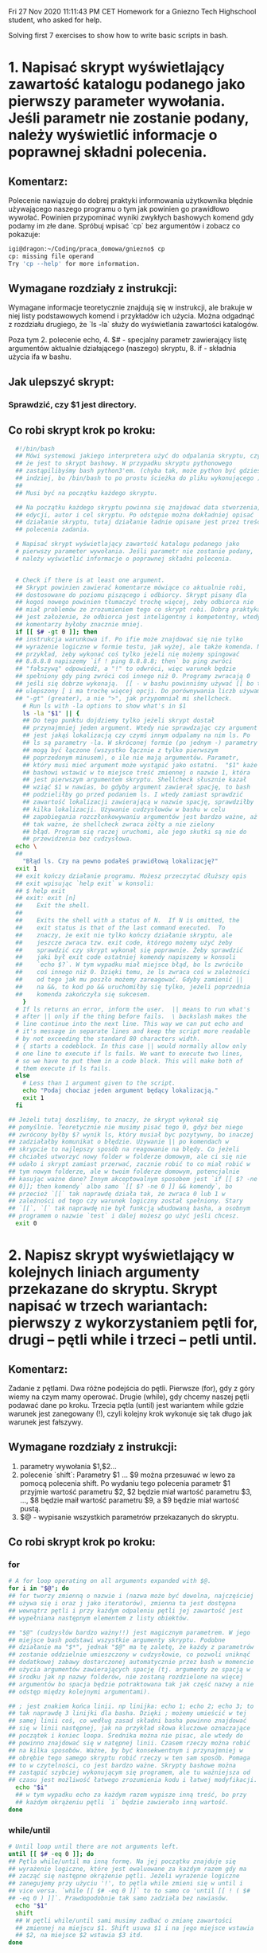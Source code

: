 Fri 27 Nov 2020 11:11:43 PM CET
Homework for a Gniezno Tech Highschool student, who asked for help.

Solving first 7 exercises to show how to write basic scripts in bash.

* 1. Napisać skrypt wyświetlający zawartość katalogu podanego jako pierwszy parameter wywołania. Jeśli parametr nie zostanie podany, należy wyświetlić informacje o poprawnej składni polecenia.

** Komentarz:
Polecenie nawiązuje do dobrej praktyki informowania użytkownika
błędnie używającego naszego programu o tym jak powinien go prawidłowo
wywołać. Powinien przypominać wyniki zwykłych bashowych komend gdy
podamy im złe dane. Spróbuj wpisać `cp` bez argumentów i zobacz co
pokazuje:

#+BEGIN_SRC bash
igi@dragon:~/Coding/praca_domowa/gniezno$ cp
cp: missing file operand
Try 'cp --help' for more information.
#+END_SRC

** Wymagane rozdziały z instrukcji:

Wymagane informacje teoretycznie znajdują się w instrukcji, ale
brakuje w niej listy podstawowych komend i przykładów ich
użycia. Można odgadnąć z rozdziału drugiego, że `ls -la` służy do
wyświetlania zawartości katalogów.

Poza tym 2. polecenie echo, 4. $# - specjalny parametr zawierający
listę argumentów aktualnie działającego (naszego) skryptu, 8. if -
składnia użycia ifa w bashu.

** Jak ulepszyć skrypt:
*** Sprawdzić, czy $1 jest directory.
** Co robi skrypt krok po kroku:
#+BEGIN_SRC bash
    #!/bin/bash
    ## Mówi systemowi jakiego interpretera użyć do odpalania skryptu, czyli
    ## że jest to skrypt bashowy. W przypadku skryptu pythonowego
    ## zastąpilibyśmy bash python3'em. (chyba tak, może python być gdzieś
    ## indziej, bo /bin/bash to po prostu ścieżka do pliku wykonującego ).
    ## 
    ## Musi być na początku każdego skryptu.

    ## Na początku każdego skryptu powinna się znajdować data stworzenia,
    ## edycji, autor i cel skryptu. Po odstępie można dokładniej opisać
    ## działanie skryptu, tutaj działanie ładnie opisane jest przez treść
    ## polecenia zadania.

    # Napisać skrypt wyświetlający zawartość katalogu podanego jako
    # pierwszy parameter wywołania. Jeśli parametr nie zostanie podany,
    # należy wyświetlić informacje o poprawnej składni polecenia.


    # Check if there is at least one argument.
    ## Skrypt powinien zawierać komentarze mówiące co aktualnie robi,
    ## dostosowane do poziomu piszącego i odbiorcy. Skrypt pisany dla
    ## kogoś nowego powinien tłumaczyć trochę więcej, żeby odbiorca nie
    ## miał problemów ze zrozumieniem tego co skrypt robi. Dobrą praktyką
    ## jest założenie, że odbiorca jest inteligentny i kompetentny, wtedy
    ## komentarzy byłoby znacznie mniej.
    if [[ $# -gt 0 ]]; then
    ## instrukcja warunkowa if. Po ifie może znajdować się nie tylko
    ## wyrażenie logiczne w formie testu, jak wyżej, ale także komenda. Na
    ## przykład, żeby wykonać coś tylko jeżeli nie możemy spingować
    ## 8.8.8.8 napiszemy `if ! ping 8.8.8.8; then` bo ping zwróci
    ## "fałszywą" odpowiedź, a "!" to odwróci, więc warunek będzie
    ## spełniony gdy ping zwróci coś innego niż 0. Programy zwracają 0
    ## jeśli się dobrze wykonają.  [[ - w bashu powinniśmy używać [[ bo to
    ## ulepszony [ i ma trochę więcej opcji. Do porównywania liczb używamy
    ## "-gt" (greater), a nie ">", jak przypomniał mi shellcheck.
      # Run ls with -la options to show what's in $1
      ls -la "$1" || {
      ## Do tego punktu dojdziemy tylko jeżeli skrypt dostał
      ## przynajmniej jeden argument. Wtedy nie sprawdzając czy argument
      ## jest jakąś lokalizacją czy czymś innym odpalamy na nim ls. Po
      ## ls są parametry -la. W skróconej formie (po jednym -) parametry
      ## mogą być łączone (wszystko łącznie z tylko pierwszym
      ## poprzedonym minusem), o ile nie mają argumentów. Parametr,
      ## który musi mieć argument może wystąpić jako ostatni.  "$1" każe
      ## bashowi wstawić w to miejsce treść zmiennej o nazwie 1, która
      ## jest pierwszym argumentem skryptu. Shellcheck słusznie kazał
      ## wziąć $1 w nawias, bo gdyby argument zawierał spację, to bash
      ## podzieliłby go przed podaniem ls. I wtedy zamiast sprawdzić
      ## zawartość lokalizacji zawierającą w nazwie spację, sprawdziłby
      ## kilka lokalizacji. Używanie cudzysłowów w bashu w celu
      ## zapobiegania rozczłonkowywaniu argumentów jest bardzo ważne, aż
      ## tak ważne, że shellcheck zwraca żółty a nie zielony
      ## błąd. Program się raczej uruchomi, ale jego skutki są nie do
      ## przewidzenia bez cudzysłowa.
	echo \
	##
	  "Błąd ls. Czy na pewno podałeś prawidłową lokalizację?"
	exit 1
	## exit kończy działanie programu. Możesz przeczytać dłuższy opis
	## exit wpisując `help exit` w konsoli:
	## $ help exit
	## exit: exit [n]
	##    Exit the shell.
	##    
	##    Exits the shell with a status of N.  If N is omitted, the
	##    exit status is that of the last command executed.  To
	##    znaczy, że exit nie tylko kończy działanie skryptu, ale
	##    jeszcze zwraca tzw. exit code, którego możemy użyć żeby
	##    sprawdzić czy skrypt wykonał się poprawnie. Żeby sprawdzić
	##    jaki był exit code ostatniej komendy napiszemy w konsoli
	##    `echo $?`. W tym wypadku miał miejsce błąd, bo ls zwróciło
	##    coś innego niż 0. Dzięki temu, że ls zwraca coś w zależności
	##    od tego jak mu poszło możemy zareagować. Gdyby zamienić ||
	##    na &&, to kod po && uruchomiłby się tylko, jeżeli poprzednia
	##    komenda zakończyła się sukcesem.
      }
	# If ls returns an error, inform the user.  || means to run what's
	# after || only if the thing before fails.  \ backslash makes the
	# line continue into the next line. This way we can put echo and
	# it's message in separate lines and keep the script more readable
	# by not exceeding the standard 80 characters width.
	# { starts a codeblock. In this case || would normally allow only
	# one line to execute if ls fails. We want to execute two lines,
	# so we have to put them in a code block. This will make both of
	# them execute if ls fails.
    else
      # Less than 1 argument given to the script.
      echo "Podaj chociaz jeden argument będący lokalizacją."
      exit 1
    fi

  ## Jeżeli tutaj doszliśmy, to znaczy, że skrypt wykonał się
  ## pomyślnie. Teoretycznie nie musimy pisać tego 0, gdyż bez niego
  ## zwrócony byłby $? wynik ls, który musiał byc pozytywny, bo inaczej
  ## zadziałałby komunikat o błędzie. Używanie || po komendach w
  ## skrypcie to najlepszy sposób na reagowanie na błędy. Co jeżeli
  ## chciałeś utworzyć nowy folder w folderze domowym, ale ci się nie
  ## udało i skrypt zamiast przerwać, zacznie robić to co miał robić w
  ## tym nowym folderze, ale w twoim folderze domowym, potencjalnie
  ## kasując ważne dane? Innym akceptowalnym sposobem jest `if [[ $? -ne
  ## 0]]; then komendy` albo samo `[[ $? -ne 0 ]] && komendy`, bo
  ## przecież `[[` tak naprawdę działa tak, że zwraca 0 lub 1 w
  ## zależności od tego czy warunek logiczny został spełniony. Stary
  ## `[[`, `[` tak naprawdę nie był funkcją wbudowaną basha, a osobnym
  ## programem o nazwie `test` i dalej możesz go użyć jeśli chcesz.
    exit 0
#+END_SRC
* 2. Napisz skrypt wyświetlający w kolejnych liniach argumenty przekazane do skryptu. Skrypt napisać w trzech wariantach: pierwszy z wykorzystaniem pętli for, drugi – pętli while i trzeci – petli until.

** Komentarz:
Zadanie z pętlami. Dwa różne podejścia do pętli. Pierwsze (for), gdy z
góry wiemy na czym mamy operować. Drugie (while), gdy chcemy naszej
pętli podawać dane po kroku. Trzecia pętla (until) jest wariantem
while gdzie warunek jest zanegowany (!), czyli kolejny krok wykonuje
się tak długo jak warunek jest fałszywy.

** Wymagane rozdziały z instrukcji:
4. parametry wywołania $1,$2...
4. polecenie `shift`: Parametry $1 ... $9 można przesuwać w lewo za
   pomocą polecenia shift. Po wydaniu tego polecenia parametr $1
   przyjmie wartość parametru $2, $2 będzie miał wartość parametru $3,
   ..., $8 będzie maił wartość parametru $9, a $9 będzie miał wartość
   pustą.
4. $@ - wypisanie wszystkich parametrów przekazanych do skryptu.

** Co robi skrypt krok po kroku:
*** for
#+BEGIN_SRC bash
  # A for loop operating on all arguments expanded with $@.
  for i in "$@"; do
  ## for tworzy zmienną o nazwie i (nazwa może być dowolna, najczęściej
  ## używa się i oraz j jako iteratorów), zmienna ta jest dostępna
  ## wewnątrz pętli i przy każdym odpaleniu pętli jej zawartość jest
  ## wypełniana następnym elementem z listy obiektów. 

  ## "$@" (cudzysłów bardzo ważny!!) jest magicznym parametrem. W jego
  ## miejsce bash podstawi wszystkie argumenty skryptu. Podobne
  ## działanie ma "$*", jednak "$@" ma tę zaletę, że każdy z parametrów
  ## zostanie oddzielnie umieszczony w cudzysłowie, co pozwoli uniknąć
  ## dodatkowej zabawy dostarczonej automatycznie przez bash w momencie
  ## użycia argumentów zawierających spację (tj. argumenty ze spacją w
  ## środku jak np nazwy folderów, nie zostaną rozdzielone na więcej
  ## argumentów bo spacja będzie potraktowana tak jak część nazwy a nie
  ## odstęp między kolejnymi argumentami).

  ## ; jest znakiem końca linii. np linijka: echo 1; echo 2; echo 3; to
  ## tak naprawdę 3 linijki dla basha. Dzięki ; możemy umieścić w tej
  ## samej linii coś, co według zasad składni basha powinno znajdować
  ## się w linii następnej, jak na przykład słowa kluczowe oznaczające
  ## początek i koniec loopa. Średnika można nie pisac, ale wtedy do
  ## powinno znajdować się w natępnej linii. Czasem rzeczy można robić
  ## na kilka sposobów. Ważne, by być konsekwentnym i przynajmniej w
  ## obrębie tego samego skryptu robić rzeczy w ten sam sposób. Pomaga
  ## to w czytelności, co jest bardzo ważne. Skrypty bashowe można
  ## zastąpić szybciej wykonującym się programem, ale tu ważniejsza od
  ## czasu jest możliwość łatwego zrozumienia kodu i łatwej modyfikacji.
    echo "$i"
    ## w tym wypadku echo za każdym razem wypisze inną treść, bo przy
    ## każdym okrążeniu pętli `i` będzie zawierało inną wartość.
  done
#+END_SRC

*** while/until
#+BEGIN_SRC bash
    # Until loop until there are not arguments left.
    until [[ $# -eq 0 ]]; do
    ## Pętla while/until ma inną formę. Na jej początku znajduje się
    ## wyrażenie logiczne, które jest ewaluowane za każdym razem gdy ma
    ## zacząć się następne okrążenie pętli. Jeżeli wyrażenie logiczne
    ## zanegujemy przy użyciu '!', to pętla while zmieni się w until i
    ## vice versa. `while [[ $# -eq 0 ]]` to to samo co 'until [[ ! ( $#
    ## -eq 0 ) ]]`. Prawdopodobnie tak samo zadziała bez nawiasów.
      echo "$1"
      shift
      ## W pętli while/until sami musimy zadbać o zmianę zawartości
      ## zmiennej na miejscu $1. Shift usuwa $1 i na jego miejsce wstawia
      ## $2, na miejsce $2 wstawia $3 itd.
    done
 #+END_SRC


* 3. Wyświetl zawartość plików podanych jako kolejne parametry wywołania pod warunkiem że pliki te istnieją. Jeśli nie został podany żaden plik należy wyświetlić komunikat: „Nie ma czego wyświetlać”. Treści plików należy rozdzielić linią składającą się z samych gwiazdek.

Wiemy już jak użyć pętli. Wyswietlamy pliki pod jakims warunkiem, wiec
trzeba będzie coś sprawdzić ifem. Jezeli nie ma argumentów, to
wyświetlamy komunikat o błędzie.

** Wymagane rozdziały z instrukcji:
pętla, if (czy plik istnieje), liczba argumentow $#, echo



* 15. Przetestuj działanie i możliwości zastosowania polecenia dialog. Zastosuj program w trzech dowolnych skryptach.

To polecenie nie jest normalnie zainstalowane na systemie.


